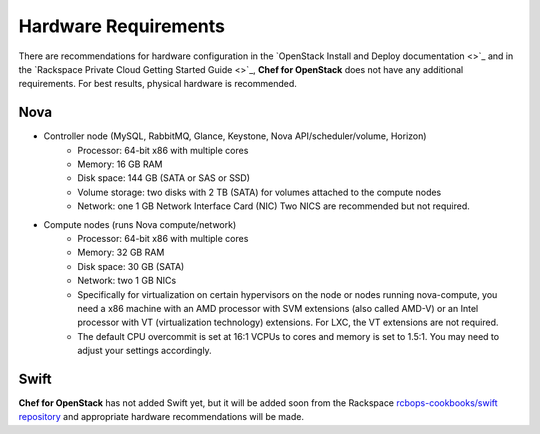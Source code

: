 .. index::
  Hardware

========================
Hardware Requirements
========================

There are recommendations for hardware configuration in the `OpenStack Install and Deploy documentation <>`_ and in the `Rackspace Private Cloud Getting Started Guide <>`_, **Chef for OpenStack** does not have any additional requirements. For best results, physical hardware is recommended.

Nova
------
* Controller node (MySQL, RabbitMQ, Glance, Keystone, Nova API/scheduler/volume, Horizon)
   * Processor: 64-bit x86 with multiple cores
   * Memory: 16 GB RAM
   * Disk space: 144 GB (SATA or SAS or SSD)
   * Volume storage: two disks with 2 TB (SATA) for volumes attached to the compute nodes
   * Network: one 1 GB Network Interface Card (NIC) Two NICS are recommended but not required.
* Compute nodes (runs Nova compute/network)
   * Processor: 64-bit x86 with multiple cores
   * Memory: 32 GB RAM
   * Disk space: 30 GB (SATA)
   * Network: two 1 GB NICs
   * Specifically for virtualization on certain hypervisors on the node or nodes running nova-compute, you need a x86 machine with an AMD processor with SVM extensions (also called AMD-V) or an Intel processor with VT (virtualization technology) extensions. For LXC, the VT extensions are not required.
   * The default CPU overcommit is set at 16:1 VCPUs to cores and memory is set to 1.5:1. You may need to adjust your settings accordingly.

Swift
------

.. note::
**Chef for OpenStack** has not added Swift yet, but it will be added soon from the Rackspace `rcbops-cookbooks/swift repository <https://github.com/rcbops-cookbooks/swift>`_ and appropriate hardware recommendations will be made.

